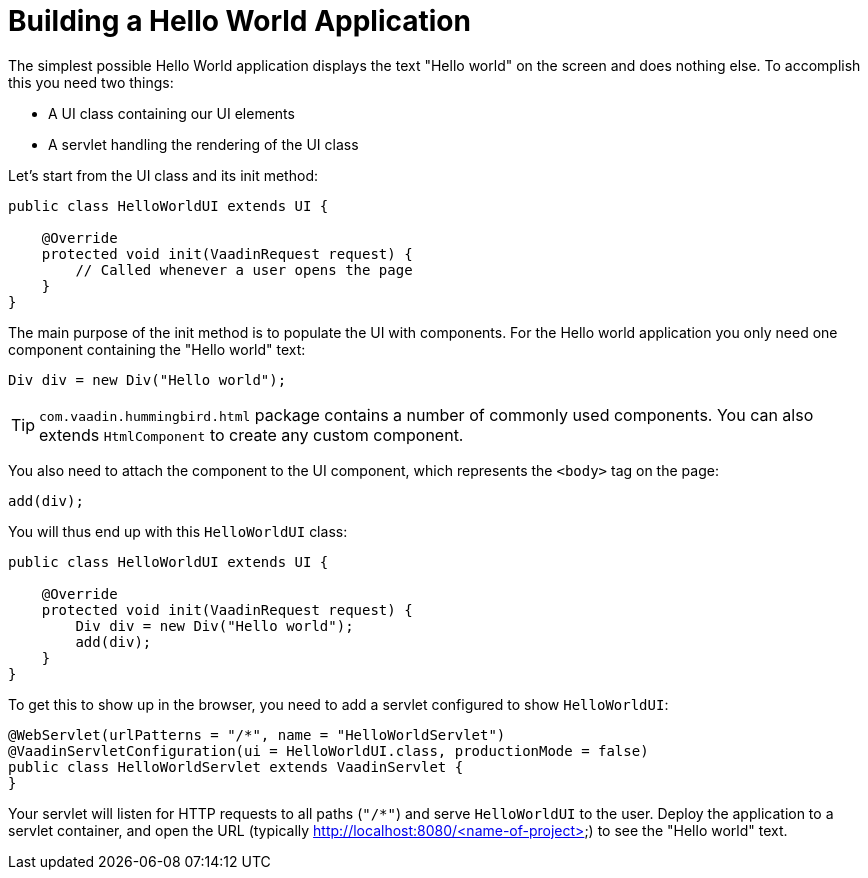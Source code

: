 = Building a Hello World Application

The simplest possible Hello World application displays the text "Hello world" on the screen and does nothing else. To accomplish this you need two things:

* A UI class containing our UI elements
* A servlet handling the rendering of the UI class

Let's start from the UI class and its init method:

[source,java]
----
public class HelloWorldUI extends UI {

    @Override
    protected void init(VaadinRequest request) {
        // Called whenever a user opens the page
    }
}
----

The main purpose of the init method is to populate the UI with components. For the Hello world application you only need one component containing the "Hello world" text:
[source,java]
----
Div div = new Div("Hello world");
----

[TIP]
`com.vaadin.hummingbird.html` package contains a number of commonly used components. You can also extends `HtmlComponent` to create any custom component.

You also need to attach the component to the UI component, which represents the `<body>` tag on the page:
[source,java]
----
add(div);
----

You will thus end up with this `HelloWorldUI` class:

[source,java]
----
public class HelloWorldUI extends UI {

    @Override
    protected void init(VaadinRequest request) {
        Div div = new Div("Hello world");
        add(div);
    }
}
----

To get this to show up in the browser, you need to add a servlet configured to show `HelloWorldUI`:

[source,java]
----
@WebServlet(urlPatterns = "/*", name = "HelloWorldServlet")
@VaadinServletConfiguration(ui = HelloWorldUI.class, productionMode = false)
public class HelloWorldServlet extends VaadinServlet {
}
----

Your servlet will listen for HTTP requests to all paths (`"/*"`) and serve `HelloWorldUI` to the user. Deploy the application to a servlet container, and open the URL (typically http://localhost:8080/<name-of-project>) to see the "Hello world" text.
